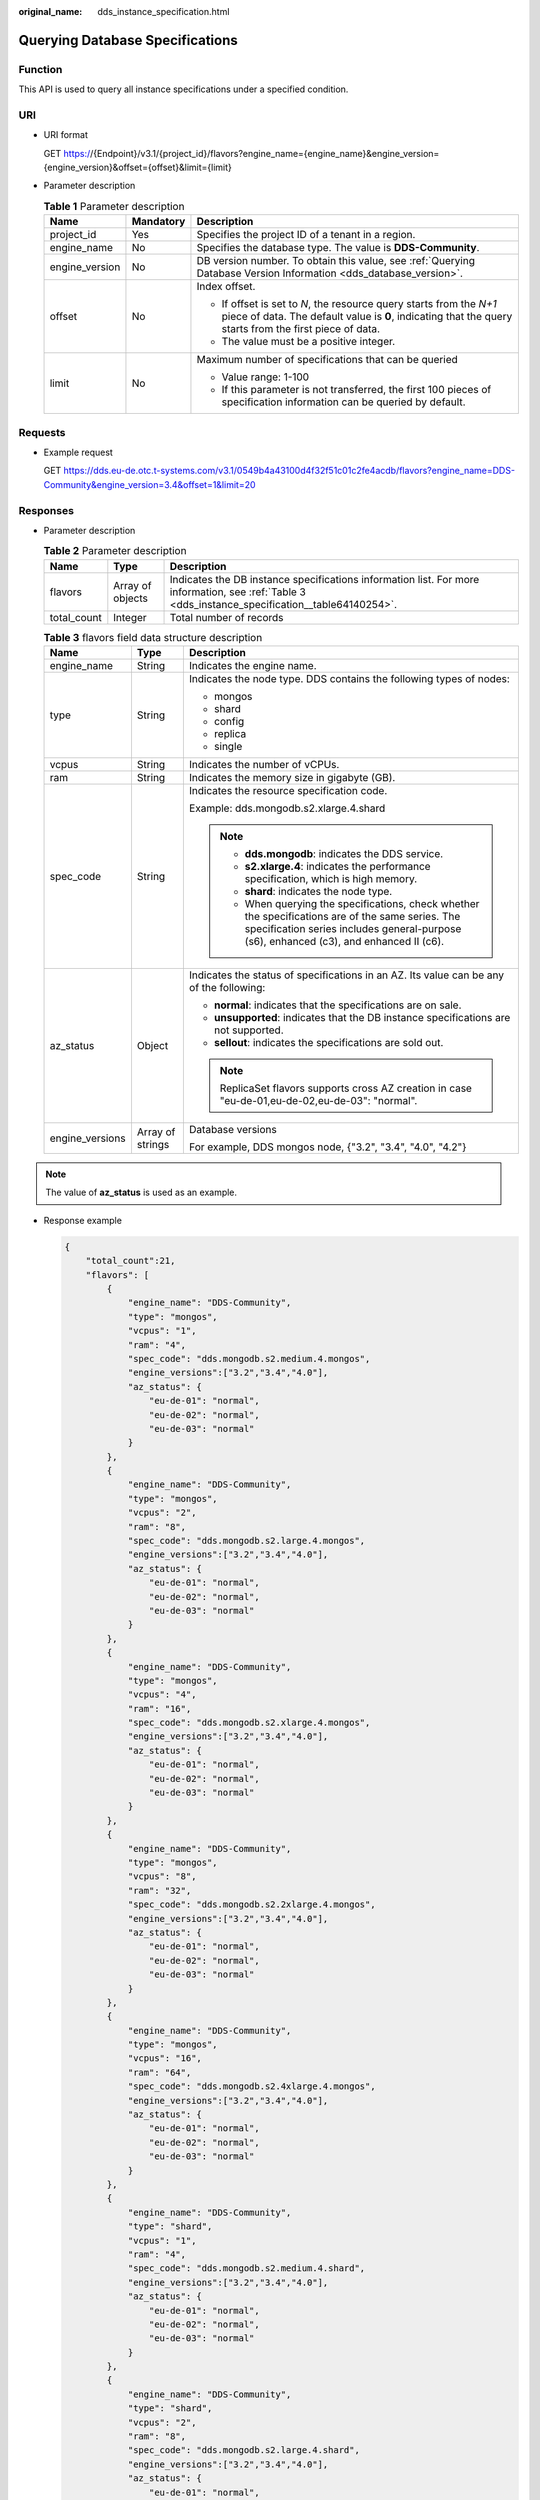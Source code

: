 :original_name: dds_instance_specification.html

.. _dds_instance_specification:

Querying Database Specifications
================================

Function
--------

This API is used to query all instance specifications under a specified condition.

URI
---

-  URI format

   GET https://{Endpoint}/v3.1/{project_id}/flavors?engine_name={engine_name}&engine_version={engine_version}&offset={offset}&limit={limit}

-  Parameter description

   .. table:: **Table 1** Parameter description

      +-----------------------+-----------------------+--------------------------------------------------------------------------------------------------------------------------------------------------------------------------------+
      | Name                  | Mandatory             | Description                                                                                                                                                                    |
      +=======================+=======================+================================================================================================================================================================================+
      | project_id            | Yes                   | Specifies the project ID of a tenant in a region.                                                                                                                              |
      +-----------------------+-----------------------+--------------------------------------------------------------------------------------------------------------------------------------------------------------------------------+
      | engine_name           | No                    | Specifies the database type. The value is **DDS-Community**.                                                                                                                   |
      +-----------------------+-----------------------+--------------------------------------------------------------------------------------------------------------------------------------------------------------------------------+
      | engine_version        | No                    | DB version number. To obtain this value, see :ref:`Querying Database Version Information <dds_database_version>`.                                                              |
      +-----------------------+-----------------------+--------------------------------------------------------------------------------------------------------------------------------------------------------------------------------+
      | offset                | No                    | Index offset.                                                                                                                                                                  |
      |                       |                       |                                                                                                                                                                                |
      |                       |                       | -  If offset is set to *N*, the resource query starts from the *N+1* piece of data. The default value is **0**, indicating that the query starts from the first piece of data. |
      |                       |                       | -  The value must be a positive integer.                                                                                                                                       |
      +-----------------------+-----------------------+--------------------------------------------------------------------------------------------------------------------------------------------------------------------------------+
      | limit                 | No                    | Maximum number of specifications that can be queried                                                                                                                           |
      |                       |                       |                                                                                                                                                                                |
      |                       |                       | -  Value range: 1-100                                                                                                                                                          |
      |                       |                       | -  If this parameter is not transferred, the first 100 pieces of specification information can be queried by default.                                                          |
      +-----------------------+-----------------------+--------------------------------------------------------------------------------------------------------------------------------------------------------------------------------+

Requests
--------

-  Example request

   GET https://dds.eu-de.otc.t-systems.com/v3.1/0549b4a43100d4f32f51c01c2fe4acdb/flavors?engine_name=DDS-Community&engine_version=3.4&offset=1&limit=20

Responses
---------

-  Parameter description

   .. table:: **Table 2** Parameter description

      +-------------+------------------+--------------------------------------------------------------------------------------------------------------------------------------------------+
      | Name        | Type             | Description                                                                                                                                      |
      +=============+==================+==================================================================================================================================================+
      | flavors     | Array of objects | Indicates the DB instance specifications information list. For more information, see :ref:`Table 3 <dds_instance_specification__table64140254>`. |
      +-------------+------------------+--------------------------------------------------------------------------------------------------------------------------------------------------+
      | total_count | Integer          | Total number of records                                                                                                                          |
      +-------------+------------------+--------------------------------------------------------------------------------------------------------------------------------------------------+

   .. _dds_instance_specification__table64140254:

   .. table:: **Table 3** flavors field data structure description

      +-----------------------+-----------------------+-----------------------------------------------------------------------------------------------------------------------------------------------------------------------------------------------+
      | Name                  | Type                  | Description                                                                                                                                                                                   |
      +=======================+=======================+===============================================================================================================================================================================================+
      | engine_name           | String                | Indicates the engine name.                                                                                                                                                                    |
      +-----------------------+-----------------------+-----------------------------------------------------------------------------------------------------------------------------------------------------------------------------------------------+
      | type                  | String                | Indicates the node type. DDS contains the following types of nodes:                                                                                                                           |
      |                       |                       |                                                                                                                                                                                               |
      |                       |                       | -  mongos                                                                                                                                                                                     |
      |                       |                       | -  shard                                                                                                                                                                                      |
      |                       |                       | -  config                                                                                                                                                                                     |
      |                       |                       | -  replica                                                                                                                                                                                    |
      |                       |                       | -  single                                                                                                                                                                                     |
      +-----------------------+-----------------------+-----------------------------------------------------------------------------------------------------------------------------------------------------------------------------------------------+
      | vcpus                 | String                | Indicates the number of vCPUs.                                                                                                                                                                |
      +-----------------------+-----------------------+-----------------------------------------------------------------------------------------------------------------------------------------------------------------------------------------------+
      | ram                   | String                | Indicates the memory size in gigabyte (GB).                                                                                                                                                   |
      +-----------------------+-----------------------+-----------------------------------------------------------------------------------------------------------------------------------------------------------------------------------------------+
      | spec_code             | String                | Indicates the resource specification code.                                                                                                                                                    |
      |                       |                       |                                                                                                                                                                                               |
      |                       |                       | Example: dds.mongodb.s2.xlarge.4.shard                                                                                                                                                        |
      |                       |                       |                                                                                                                                                                                               |
      |                       |                       | .. note::                                                                                                                                                                                     |
      |                       |                       |                                                                                                                                                                                               |
      |                       |                       |    -  **dds.mongodb**: indicates the DDS service.                                                                                                                                             |
      |                       |                       |    -  **s2.xlarge.4**: indicates the performance specification, which is high memory.                                                                                                         |
      |                       |                       |    -  **shard**: indicates the node type.                                                                                                                                                     |
      |                       |                       |    -  When querying the specifications, check whether the specifications are of the same series. The specification series includes general-purpose (s6), enhanced (c3), and enhanced II (c6). |
      +-----------------------+-----------------------+-----------------------------------------------------------------------------------------------------------------------------------------------------------------------------------------------+
      | az_status             | Object                | Indicates the status of specifications in an AZ. Its value can be any of the following:                                                                                                       |
      |                       |                       |                                                                                                                                                                                               |
      |                       |                       | -  **normal**: indicates that the specifications are on sale.                                                                                                                                 |
      |                       |                       | -  **unsupported**: indicates that the DB instance specifications are not supported.                                                                                                          |
      |                       |                       | -  **sellout**: indicates the specifications are sold out.                                                                                                                                    |
      |                       |                       |                                                                                                                                                                                               |
      |                       |                       | .. note::                                                                                                                                                                                     |
      |                       |                       |                                                                                                                                                                                               |
      |                       |                       |    ReplicaSet flavors supports cross AZ creation in case "eu-de-01,eu-de-02,eu-de-03": "normal".                                                                                              |
      +-----------------------+-----------------------+-----------------------------------------------------------------------------------------------------------------------------------------------------------------------------------------------+
      | engine_versions       | Array of strings      | Database versions                                                                                                                                                                             |
      |                       |                       |                                                                                                                                                                                               |
      |                       |                       | For example, DDS mongos node, {"3.2", "3.4", "4.0", "4.2"}                                                                                                                                    |
      +-----------------------+-----------------------+-----------------------------------------------------------------------------------------------------------------------------------------------------------------------------------------------+

.. note::

   The value of **az_status** is used as an example.

-  Response example

   .. code-block:: text

      {
          "total_count":21,
          "flavors": [
              {
                  "engine_name": "DDS-Community",
                  "type": "mongos",
                  "vcpus": "1",
                  "ram": "4",
                  "spec_code": "dds.mongodb.s2.medium.4.mongos",
                  "engine_versions":["3.2","3.4","4.0"],
                  "az_status": {
                      "eu-de-01": "normal",
                      "eu-de-02": "normal",
                      "eu-de-03": "normal"
                  }
              },
              {
                  "engine_name": "DDS-Community",
                  "type": "mongos",
                  "vcpus": "2",
                  "ram": "8",
                  "spec_code": "dds.mongodb.s2.large.4.mongos",
                  "engine_versions":["3.2","3.4","4.0"],
                  "az_status": {
                      "eu-de-01": "normal",
                      "eu-de-02": "normal",
                      "eu-de-03": "normal"
                  }
              },
              {
                  "engine_name": "DDS-Community",
                  "type": "mongos",
                  "vcpus": "4",
                  "ram": "16",
                  "spec_code": "dds.mongodb.s2.xlarge.4.mongos",
                  "engine_versions":["3.2","3.4","4.0"],
                  "az_status": {
                      "eu-de-01": "normal",
                      "eu-de-02": "normal",
                      "eu-de-03": "normal"
                  }
              },
              {
                  "engine_name": "DDS-Community",
                  "type": "mongos",
                  "vcpus": "8",
                  "ram": "32",
                  "spec_code": "dds.mongodb.s2.2xlarge.4.mongos",
                  "engine_versions":["3.2","3.4","4.0"],
                  "az_status": {
                      "eu-de-01": "normal",
                      "eu-de-02": "normal",
                      "eu-de-03": "normal"
                  }
              },
              {
                  "engine_name": "DDS-Community",
                  "type": "mongos",
                  "vcpus": "16",
                  "ram": "64",
                  "spec_code": "dds.mongodb.s2.4xlarge.4.mongos",
                  "engine_versions":["3.2","3.4","4.0"],
                  "az_status": {
                      "eu-de-01": "normal",
                      "eu-de-02": "normal",
                      "eu-de-03": "normal"
                  }
              },
              {
                  "engine_name": "DDS-Community",
                  "type": "shard",
                  "vcpus": "1",
                  "ram": "4",
                  "spec_code": "dds.mongodb.s2.medium.4.shard",
                  "engine_versions":["3.2","3.4","4.0"],
                  "az_status": {
                      "eu-de-01": "normal",
                      "eu-de-02": "normal",
                      "eu-de-03": "normal"
                  }
              },
              {
                  "engine_name": "DDS-Community",
                  "type": "shard",
                  "vcpus": "2",
                  "ram": "8",
                  "spec_code": "dds.mongodb.s2.large.4.shard",
                  "engine_versions":["3.2","3.4","4.0"],
                  "az_status": {
                      "eu-de-01": "normal",
                      "eu-de-02": "normal",
                      "eu-de-03": "normal"
                  }
              },
              {
                  "engine_name": "DDS-Community",
                  "type": "shard",
                  "vcpus": "4",
                  "ram": "16",
                  "spec_code": "dds.mongodb.s2.xlarge.4.shard",
                  "engine_versions":["3.2","3.4","4.0"],
                  "az_status": {
                      "eu-de-01": "normal",
                      "eu-de-02": "normal",
                      "eu-de-03": "normal"
                  }
              },
              {
                  "engine_name": "DDS-Community",
                  "type": "shard",
                  "vcpus": "8",
                  "ram": "32",
                  "spec_code": "dds.mongodb.s2.2xlarge.4.shard",
                  "engine_versions":["3.2","3.4","4.0"],
                  "az_status": {
                      "eu-de-01": "normal",
                      "eu-de-02": "normal",
                      "eu-de-03": "normal"
                  }
              },
              {
                  "engine_name": "DDS-Community",
                  "type": "shard",
                  "vcpus": "16",
                  "ram": "64",
                  "spec_code": "dds.mongodb.s2.4xlarge.4.shard",
                  "engine_versions":["3.2","3.4","4.0"],
                  "az_status": {
                      "eu-de-01": "normal",
                      "eu-de-02": "normal",
                      "eu-de-03": "normal"
                  }
              },
              {
                  "engine_name": "DDS-Community",
                  "type": "config",
                  "vcpus": "2",
                  "ram": "4",
                  "spec_code": "dds.mongodb.s2.large.2.config",
                  "engine_versions":["3.2","3.4","4.0"],
                  "az_status": {
                      "eu-de-01": "normal",
                      "eu-de-02": "normal",
                      "eu-de-03": "normal"
                  }
              },
              {
                  "engine_name": "DDS-Community",
                  "type": "replica",
                  "vcpus": "1",
                  "ram": "4",
                  "spec_code": "dds.mongodb.s2.medium.4.repset",
                  "engine_versions":["3.2","3.4","4.0"],
                  "az_status": {
                      "eu-de-01": "normal",
                      "eu-de-02": "normal",
                      "eu-de-03": "normal",
                      "eu-de-01,eu-de-02,eu-de-03": "normal"
                  }
              },
              {
                  "engine_name": "DDS-Community",
                  "type": "replica",
                  "vcpus": "2",
                  "ram": "8",
                  "spec_code": "dds.mongodb.s2.large.4.repset",
                  "engine_versions":["3.2","3.4","4.0"],
                  "az_status": {
                      "eu-de-01": "normal",
                      "eu-de-02": "normal",
                      "eu-de-03": "normal",
                      "eu-de-01,eu-de-02,eu-de-03": "normal"
                  }
              },
              {
                  "engine_name": "DDS-Community",
                  "type": "replica",
                  "vcpus": "4",
                  "ram": "16",
                  "spec_code": "dds.mongodb.s2.xlarge.4.repset",
                  "engine_versions":["3.2","3.4","4.0"],
                  "az_status": {
                      "eu-de-01": "normal",
                      "eu-de-02": "normal",
                      "eu-de-03": "normal",
                      "eu-de-01,eu-de-02,eu-de-03": "normal"
                  }
              },
              {
                  "engine_name": "DDS-Community",
                  "type": "replica",
                  "vcpus": "8",
                  "ram": "32",
                  "spec_code": "dds.mongodb.s2.2xlarge.4.repset",
                  "engine_versions":["3.2","3.4","4.0"],
                  "az_status": {
                      "eu-de-01": "normal",
                      "eu-de-02": "normal",
                      "eu-de-03": "normal",
                      "eu-de-01,eu-de-02,eu-de-03": "normal"
                  }
              },
              {
                  "engine_name": "DDS-Community",
                  "type": "replica",
                  "vcpus": "16",
                  "ram": "64",
                  "spec_code": "dds.mongodb.s2.4xlarge.4.repset",
                  "engine_versions":["3.2","3.4","4.0"],
                  "az_status": {
                      "eu-de-01": "normal",
                      "eu-de-02": "normal",
                      "eu-de-03": "normal",
                      "eu-de-01,eu-de-02,eu-de-03": "normal"
                  }
              },
              {
                  "engine_name": "DDS-Community",
                  "type": "single",
                  "vcpus": "1",
                  "ram": "4",
                  "spec_code": "dds.mongodb.s2.medium.4.single",
                  "engine_versions":["3.2","3.4","4.0"],
                  "az_status": {
                      "eu-de-01": "normal",
                      "eu-de-02": "normal",
                      "eu-de-03": "normal"
                  }
              },
              {
                  "engine_name": "DDS-Community",
                  "type": "single",
                  "vcpus": "2",
                  "ram": "8",
                  "spec_code": "dds.mongodb.s2.large.4.single",
                  "engine_versions":["3.2","3.4","4.0"],
                  "az_status": {
                      "eu-de-01": "normal",
                      "eu-de-02": "normal",
                      "eu-de-03": "normal"
                  }
              },
              {
                  "engine_name": "DDS-Community",
                  "type": "single",
                  "vcpus": "4",
                  "ram": "16",
                  "spec_code": "dds.mongodb.s2.xlarge.4.single",
                  "engine_versions":["3.2","3.4","4.0"],
                  "az_status": {
                      "eu-de-01": "normal",
                      "eu-de-02": "normal",
                      "eu-de-03": "normal"
                  }
              },
              {
                  "engine_name": "DDS-Community",
                  "type": "single",
                  "vcpus": "8",
                  "ram": "32",
                  "spec_code": "dds.mongodb.s2.2xlarge.4.single",
                  "engine_versions":["3.2","3.4","4.0"],
                  "az_status": {
                      "eu-de-01": "normal",
                      "eu-de-02": "normal",
                      "eu-de-03": "normal"
                  }
              },
              {
                  "engine_name": "DDS-Community",
                  "type": "single",
                  "vcpus": "16",
                  "ram": "64",
                  "spec_code": "dds.mongodb.s2.4xlarge.4.single",
                  "engine_versions":["3.2","3.4","4.0"],
                  "az_status": {
                      "eu-de-01": "normal",
                      "eu-de-02": "normal",
                      "eu-de-03": "normal"
                  }
              }
          ]
      }

Status Code
-----------

Status Code:200.

For more information, see :ref:`Status Code <dds_status_code>`.

Error Code
----------

For more information, see :ref:`Error Code <dds_error_code>`.
